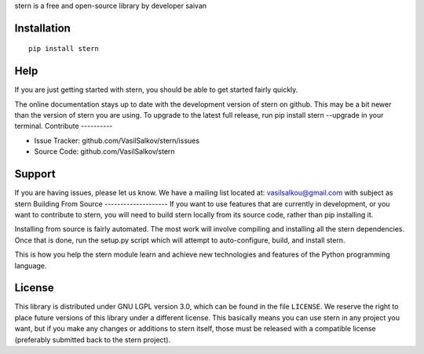 stern is a free and open-source library by developer saivan

Installation
------------
::

   pip install stern  
Help
------------
If you are just getting started with stern, you should be able to get started fairly quickly. 

The online documentation stays up to date with the development version of stern on github. This may be a bit newer than the version of stern you are using. To upgrade to the latest full release, run pip install stern --upgrade in your terminal.
Contribute
----------

- Issue Tracker: github.com/VasilSalkov/stern/issues
- Source Code: github.com/VasilSalkov/stern
Support
-------

If you are having issues, please let us know.
We have a mailing list located at: vasilsalkou@gmail.com with subject as stern
Building From Source
--------------------
If you want to use features that are currently in development, or you want to contribute to stern, you will need to build stern locally from its source code, rather than pip installing it.

Installing from source is fairly automated. The most work will involve compiling and installing all the stern dependencies. Once that is done, run the setup.py script which will attempt to auto-configure, build, and install stern.

This is how you help the stern module learn and achieve new technologies and features of the Python programming language.

License
-------
This library is distributed under GNU LGPL version 3.0, which can be found in the file ``LICENSE``. 
We reserve the right to place future versions of this library under a different license. This basically means you can use stern in any project you want, but if you make any changes or additions to stern itself, those must be released with a compatible license (preferably submitted back to the stern project).
